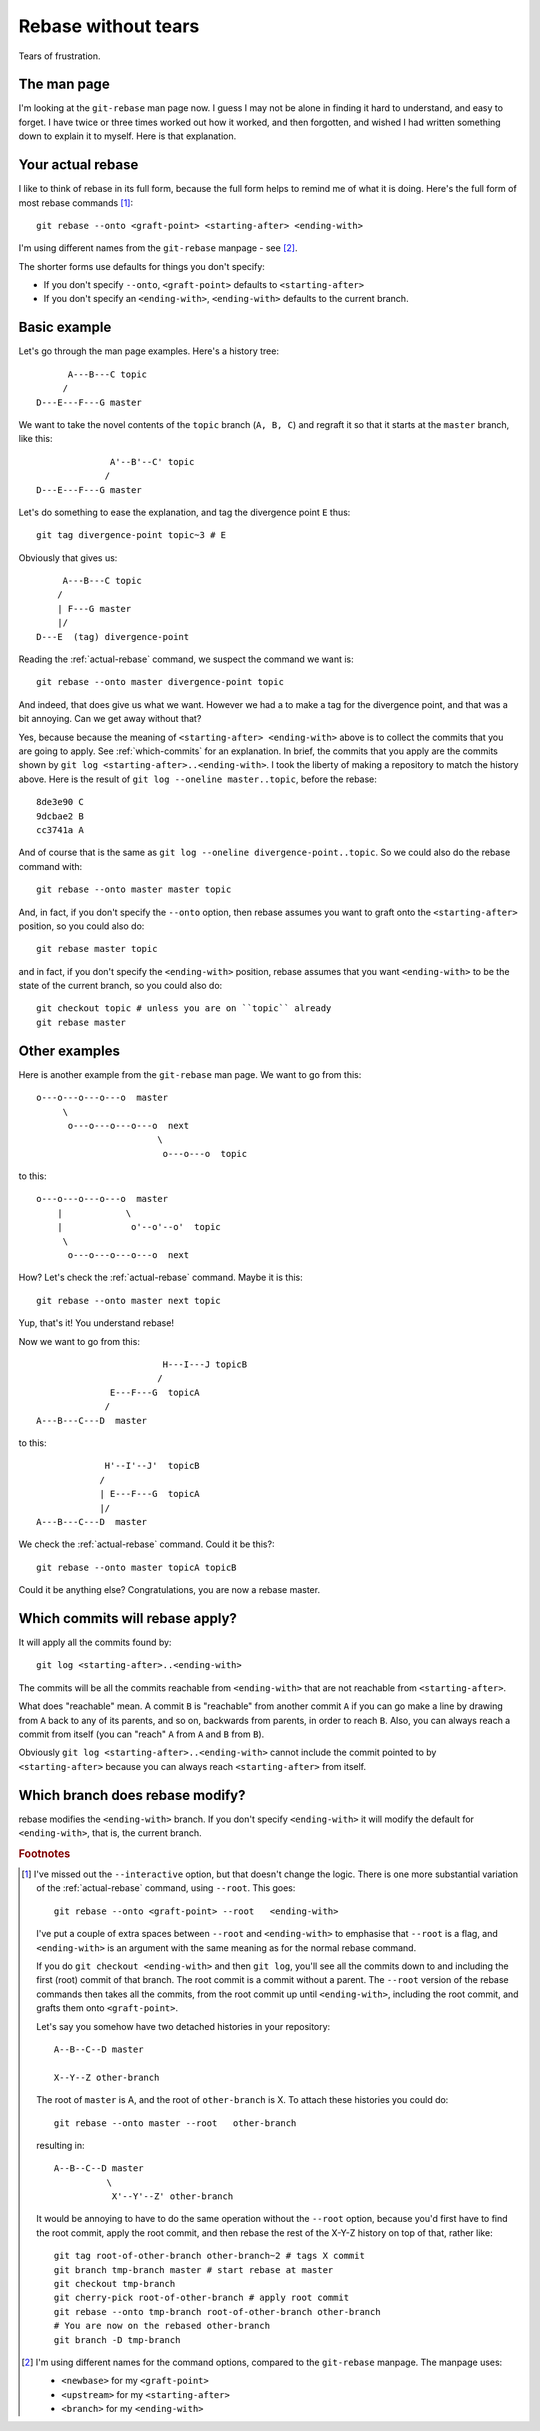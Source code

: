 ####################
Rebase without tears
####################

Tears of frustration.

************
The man page
************

I'm looking at the ``git-rebase`` man page now.  I guess I may not be alone in
finding it hard to understand, and easy to forget.  I have twice or three times
worked out how it worked, and then forgotten, and wished I had written something
down to explain it to myself.  Here is that explanation.

.. _actual-rebase:

******************
Your actual rebase
******************

I like to think of rebase in its full form, because the full form helps to
remind me of what it is doing.  Here's the full form of most rebase commands
[#to-root]_::

    git rebase --onto <graft-point> <starting-after> <ending-with>

I'm using different names from the ``git-rebase`` manpage - see
[#manpage-names]_.

The shorter forms use defaults for things you don't specify:

* If you don't specify ``--onto``, ``<graft-point>`` defaults to
  ``<starting-after>``
* If you don't specify an ``<ending-with>``, ``<ending-with>`` defaults to the
  current branch.

*************
Basic example
*************

Let's go through the man page examples.  Here's a history tree::

          A---B---C topic
         /
    D---E---F---G master

We want to take the novel contents of the ``topic`` branch (``A, B, C``) and
regraft it so that it starts at the ``master`` branch, like this::

                  A'--B'--C' topic
                 /
    D---E---F---G master

Let's do something to ease the explanation, and tag the divergence point ``E``
thus::

    git tag divergence-point topic~3 # E

Obviously that gives us::

         A---B---C topic
        /
        | F---G master
        |/
    D---E  (tag) divergence-point

Reading the :ref:`actual-rebase` command, we suspect the command we want is::

   git rebase --onto master divergence-point topic

And indeed, that does give us what we want.  However we had a to make a tag for
the divergence point, and that was a bit annoying. Can we get away without that?

Yes, because because the meaning of ``<starting-after> <ending-with>`` above is to
collect the commits that you are going to apply.  See :ref:`which-commits` for
an explanation.  In brief, the commits that you apply are the commits shown by
``git log <starting-after>..<ending-with>``.  I took the liberty of making a
repository to match the history above.  Here is the result of ``git log
--oneline master..topic``, before the rebase::

    8de3e90 C
    9dcbae2 B
    cc3741a A

And of course that is the same as ``git log --oneline divergence-point..topic``.
So we could also do the rebase command with::

    git rebase --onto master master topic

And, in fact, if you don't specify the ``--onto`` option, then rebase assumes
you want to graft onto the ``<starting-after>`` position, so you could also do::

    git rebase master topic

and in fact, if you don't specify the ``<ending-with>`` position, rebase assumes
that you want ``<ending-with>`` to be the state of the current branch, so you
could also do::

    git checkout topic # unless you are on ``topic`` already
    git rebase master

**************
Other examples
**************

Here is another example from the ``git-rebase`` man page.  We want to go from
this::

     o---o---o---o---o  master
          \
           o---o---o---o---o  next
                            \
                             o---o---o  topic

to this::

     o---o---o---o---o  master
         |            \
         |             o'--o'--o'  topic
          \
           o---o---o---o---o  next

How?   Let's check the :ref:`actual-rebase` command.  Maybe it is this::

    git rebase --onto master next topic

Yup, that's it!  You understand rebase!

Now we want to go from this::


                             H---I---J topicB
                            /
                   E---F---G  topicA
                  /
     A---B---C---D  master

to this::


                  H'--I'--J'  topicB
                 /
                 | E---F---G  topicA
                 |/
     A---B---C---D  master

We check the :ref:`actual-rebase` command.  Could it be this?::

    git rebase --onto master topicA topicB

Could it be anything else?  Congratulations, you are now a rebase master.

.. _which-commits:

********************************
Which commits will rebase apply?
********************************

It will apply all the commits found by::

    git log <starting-after>..<ending-with>

The commits will be all the commits reachable from ``<ending-with>`` that are
not reachable from ``<starting-after>``.

What does "reachable" mean.  A commit ``B`` is "reachable" from another commit
``A`` if you can go make a line by drawing from ``A`` back to any of its
parents, and so on, backwards from parents, in order to reach ``B``.  Also, you can
always reach a commit from itself (you can "reach" ``A`` from ``A`` and ``B``
from ``B``).

Obviously ``git log <starting-after>..<ending-with>`` cannot include the commit
pointed to by ``<starting-after>`` because you can always reach
``<starting-after>`` from itself.

.. which-branch:

********************************
Which branch does rebase modify?
********************************

rebase modifies the ``<ending-with>`` branch.  If you don't specify
``<ending-with>`` it will modify the default for ``<ending-with>``, that is, the
current branch.

.. rubric:: Footnotes

.. [#to-root]  I've missed out the ``--interactive`` option, but that doesn't
   change the logic.  There is one more substantial variation of the
   :ref:`actual-rebase` command, using ``--root``.  This goes::

        git rebase --onto <graft-point> --root   <ending-with>

   I've put a couple of extra spaces between ``--root`` and ``<ending-with>`` to
   emphasise that ``--root`` is a flag, and ``<ending-with>`` is an argument
   with the same meaning as for the normal rebase command.

   If you do ``git checkout <ending-with>`` and then ``git log``, you'll see all
   the commits down to and including the first (root) commit of that branch.
   The root commit is a commit without a parent.  The ``--root`` version of the
   rebase commands then takes all the commits, from the root commit up until
   ``<ending-with>``, including the root commit, and grafts them onto
   ``<graft-point>``.

   Let's say you somehow have two detached histories in your repository::

       A--B--C--D master

       X--Y--Z other-branch

   The root of ``master`` is A, and the root of ``other-branch`` is X.  To
   attach these histories you could do::

       git rebase --onto master --root   other-branch

   resulting in::

       A--B--C--D master
                 \
                  X'--Y'--Z' other-branch

   It would be annoying to have to do the same operation without the ``--root``
   option, because you'd first have to find the root commit, apply the root
   commit, and then rebase the rest of the X-Y-Z history on top of that, rather
   like::

       git tag root-of-other-branch other-branch~2 # tags X commit
       git branch tmp-branch master # start rebase at master
       git checkout tmp-branch
       git cherry-pick root-of-other-branch # apply root commit
       git rebase --onto tmp-branch root-of-other-branch other-branch
       # You are now on the rebased other-branch
       git branch -D tmp-branch

.. [#manpage-names] I'm using different names for the command options, compared
   to the ``git-rebase`` manpage.  The manpage uses:

   * ``<newbase>`` for my ``<graft-point>``
   * ``<upstream>`` for my ``<starting-after>``
   * ``<branch>`` for my ``<ending-with>``
